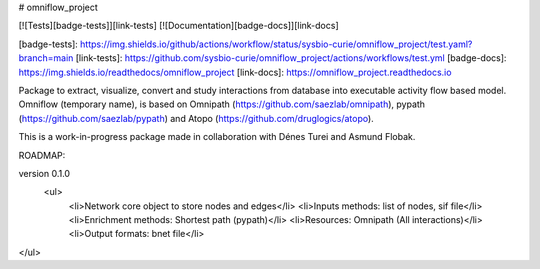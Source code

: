 # omniflow_project

[![Tests][badge-tests]][link-tests]
[![Documentation][badge-docs]][link-docs]

[badge-tests]: https://img.shields.io/github/actions/workflow/status/sysbio-curie/omniflow_project/test.yaml?branch=main
[link-tests]: https://github.com/sysbio-curie/omniflow_project/actions/workflows/test.yml
[badge-docs]: https://img.shields.io/readthedocs/omniflow_project
[link-docs]: https://omniflow_project.readthedocs.io

Package to extract, visualize, convert and study interactions from database into executable activity flow based model.
Omniflow (temporary name), is based on Omnipath (https://github.com/saezlab/omnipath), pypath (https://github.com/saezlab/pypath) and Atopo (https://github.com/druglogics/atopo).

This is a work-in-progress package made in collaboration with Dénes Turei and Asmund Flobak.

ROADMAP:

version 0.1.0
 <ul>
  <li>Network core object to store nodes and edges</li>
  <li>Inputs methods: list of nodes, sif file</li>
  <li>Enrichment methods: Shortest path (pypath)</li>
  <li>Resources: Omnipath (All interactions)</li>
  <li>Output formats: bnet file</li>
</ul>
